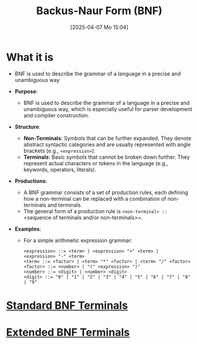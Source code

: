 :PROPERTIES:
:ID:       2236de01-9e1e-4601-a936-d83d72d31f0c
:END:
#+title: Backus-Naur Form (BNF)
#+date: [2025-04-07 Mo 15:04]
#+startup: overview

* What it is
- BNF is used to describe the grammar of a language in a precise and unambiguous way

- *Purpose*:
  - BNF is used to describe the grammar of a language in a precise and unambiguous way, which is especially useful for parser development and compiler construction.

- *Structure*:
  - *Non-Terminals*: Symbols that can be further expanded. They denote abstract syntactic categories and are usually represented with angle brackets (e.g., =<expression>=).
  - *Terminals*: Basic symbols that cannot be broken down further. They represent actual characters or tokens in the language (e.g., keywords, operators, literals).

- *Productions*:
  - A BNF grammar consists of a set of production rules, each defining how a non-terminal can be replaced with a combination of non-terminals and terminals.
  - The general form of a production rule is =<non-terminal> ::= <sequence of terminals and/or non-terminals>=.

- *Examples*:
  - For a simple arithmetic expression grammar:
    #+begin_src
    <expression> ::= <term> | <expression> "+" <term> | <expression> "-" <term>
    <term> ::= <factor> | <term> "*" <factor> | <term> "/" <factor>
    <factor> ::= <number> | "(" <expression> ")"
    <number> ::= <digit> | <number> <digit>
    <digit> ::= "0" | "1" | "2" | "3" | "4" | "5" | "6" | "7" | "8" | "9"
    #+end_src

* [[id:ee689b2b-1249-4f6a-a320-9f430f238a0a][Standard BNF Terminals]]
* [[id:25b39cee-665b-4005-aaf3-6f630cf769a4][Extended BNF Terminals]]
